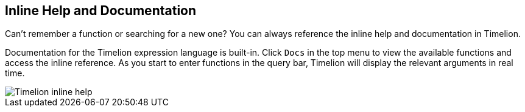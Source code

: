 [[timelion-inline-help]]
== Inline Help and Documentation

Can't remember a function or searching for a new one? You can always reference the inline help and documentation in Timelion.

Documentation for the Timelion expression language is built-in. Click `Docs` in the top menu to view the available functions and access the inline reference. As you start to enter functions in the query bar, Timelion will display the relevant arguments in real time.

image::images/timelion-arg-help.jpg["Timelion inline help"]
